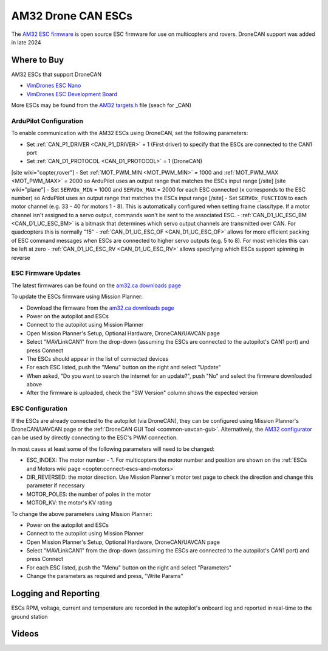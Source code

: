 .. _common-am32-escs:

===================
AM32 Drone CAN ESCs
===================

.. image:: ../../../images/am32-dronecan-escs-title.jpg
    :width: 450px

The `AM32 ESC firmware <https://github.com/am32-firmware/AM32>`__ is open source ESC firmware for use on multicopters and rovers.  DroneCAN support was added in late 2024

Where to Buy
------------

AM32 ESCs that support DroneCAN

- `VimDrones ESC Nano <https://dev.vimdrones.com/products/vimdrones_esc_nano/>`__
- `VimDrones ESC Development Board <https://dev.vimdrones.com/products/vimdrones_esc_dev/>`__

More ESCs may be found from the `AM32 targets.h <https://github.com/am32-firmware/AM32/blob/main/Inc/targets.h>`__ file (seach for _CAN)

ArduPilot Configuration
=======================

To enable communication with the AM32 ESCs using DroneCAN, set the following parameters:

- Set :ref:`CAN_P1_DRIVER <CAN_P1_DRIVER>` = 1 (First driver) to specify that the ESCs are connected to the CAN1 port
- Set :ref:`CAN_D1_PROTOCOL <CAN_D1_PROTOCOL>` = 1 (DroneCAN)
[site wiki="copter,rover"]
- Set :ref:`MOT_PWM_MIN <MOT_PWM_MIN>` = 1000 and :ref:`MOT_PWM_MAX <MOT_PWM_MAX>` = 2000 so ArduPilot uses an output range that matches the ESCs input range
[/site]
[site wiki="plane"]
- Set ``SERVOx_MIN`` = 1000 and ``SERVOx_MAX`` = 2000 for each ESC connected (``x`` corresponds to the ESC number) so ArduPilot uses an output range that matches the ESCs input range
[/site]
- Set ``SERVOx_FUNCTION`` to each motor channel (e.g. 33 - 40 for motors 1 - 8). This is automatically configured when setting frame class/type. If a motor channel isn't assigned to a servo output, commands won't be sent to the associated ESC.
- :ref:`CAN_D1_UC_ESC_BM <CAN_D1_UC_ESC_BM>` is a bitmask that determines which servo output channels are transmitted over CAN.  For quadcopters this is normally "15"
- :ref:`CAN_D1_UC_ESC_OF <CAN_D1_UC_ESC_OF>` allows for more efficient packing of ESC command messages when ESCs are connected to higher servo outputs (e.g. 5 to 8).  For most vehicles this can be left at zero
- :ref:`CAN_D1_UC_ESC_RV <CAN_D1_UC_ESC_RV>` allows specifying which ESCs support spinning in reverse

ESC Firmware Updates
====================

The latest firmwares can be found on the `am32.ca downloads page <https://am32.ca/downloads>`__

To update the ESCs firmware using Mission Planner:

.. image:: ../../../images/am32-dronecan-escs-firmwareupdate-with-MP.png
    :width: 450px

- Download the firmware from the `am32.ca downloads page <https://am32.ca/downloads>`__
- Power on the autopilot and ESCs
- Connect to the autopilot using Mission Planner
- Open Mission Planner's Setup, Optional Hardware, DroneCAN/UAVCAN page
- Select "MAVLinkCAN1" from the drop-down (assuming the ESCs are connected to the autopilot's CAN1 port) and press Connect
- The ESCs should appear in the list of connected devices
- For each ESC listed, push the "Menu" button on the right and select "Update"
- When asked, "Do you want to search the internet for an update?", push "No" and select the firmware downloaded above
- After the firmware is uploaded, check the "SW Version" column shows the expected version

ESC Configuration
=================

If the ESCs are already connected to the autopilot (via DroneCAN), they can be configured using Mission Planner's DroneCAN/UAVCAN page or the :ref:`DroneCAN GUI Tool <common-uavcan-gui>`.  Alternatively, the `AM32 configurator <https://am32.ca/configurator>`__ can be used by directly connecting to the ESC's PWM connection.

In most cases at least some of the following parameters will need to be changed:

- ESC_INDEX: The motor number - 1.  For multicopters the motor number and position are shown on the :ref:`ESCs and Motors wiki page <copter:connect-escs-and-motors>`
- DIR_REVERSED: the motor direction.  Use Mission Planner's motor test page to check the direction and change this parameter if necessary
- MOTOR_POLES: the number of poles in the motor
- MOTOR_KV: the motor's KV rating

To change the above parameters using Mission Planner:

- Power on the autopilot and ESCs
- Connect to the autopilot using Mission Planner
- Open Mission Planner's Setup, Optional Hardware, DroneCAN/UAVCAN page
- Select "MAVLinkCAN1" from the drop-down (assuming the ESCs are connected to the autopilot's CAN1 port) and press Connect
- For each ESC listed, push the "Menu" button on the right and select "Parameters"
- Change the parameters as required and press, "Write Params"

Logging and Reporting
---------------------

ESCs RPM, voltage, current and temperature are recorded in the autopilot's onboard log and reported in real-time to the ground station

.. image:: ../../../images/dshot-realtime-esc-telem-in-mp.jpg
    :target: ../_images/dshot-realtime-esc-telem-in-mp.jpg
    :width: 450px

Videos
------

..  youtube:: lM22MPgsbQw
    :width: 100%
